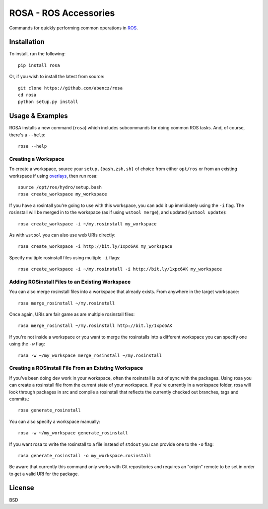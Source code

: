 ======================
ROSA - ROS Accessories
======================

Commands for quickly performing common operations in `ROS <http://ros.org>`_.

.. image:: https://travis-ci.org/abencz/rosa.svg?branch=master
    :target: https://travis-ci.org/abencz/rosa

Installation
============

To install, run the following::

    pip install rosa

Or, if you wish to install the latest from source::

    git clone https://github.com/abencz/rosa
    cd rosa
    python setup.py install

Usage & Examples
================

ROSA installs a new command (``rosa``) which includes subcommands for doing
common ROS tasks. And, of course, there's a ``--help``::

    rosa --help

Creating a Workspace
--------------------
To create a workspace, source your ``setup.{bash,zsh,sh}`` of choice from
either ``opt/ros`` or from an existing workspace if using
`overlays <http://wiki.ros.org/catkin/Tutorials/workspace_overlaying>`_, then run
rosa::

    source /opt/ros/hydro/setup.bash
    rosa create_workspace my_workspace
    
If you have a rosintall you're going to use with this workspace, you can add it
up immidiately using the ``-i`` flag. The rosinstall will be merged in to the
workspace (as if using ``wstool merge``), and updated (``wstool update``)::

    rosa create_workspace -i ~/my.rosinstall my_workspace
    
As with ``wstool`` you can also use web URIs directly::

    rosa create_workspace -i http://bit.ly/1xpc6AK my_workspace
    
Specify multiple rosinstall files using multiple ``-i`` flags::

    rosa create_workspace -i ~/my.rosinstall -i http://bit.ly/1xpc6AK my_workspace
    
Adding ROSinstall Files to an Existing Workspace
------------------------------------------------
You can also merge rosinstall files into a workspace that already exists. From
anywhere in the target workspace::

    rosa merge_rosinstall ~/my.rosinstall

Once again, URIs are fair game as are multiple rosinstall files::

    rosa merge_rosinstall ~/my.rosinstall http://bit.ly/1xpc6AK
    
If you're not inside a workspace or you want to merge the rosinstalls into a
different workspace you can specify one using the ``-w`` flag::

    rosa -w ~/my_workspace merge_rosinstall ~/my.rosinstall

Creating a ROSinstall File From an Existing Workspace
-----------------------------------------------------

If you've been doing dev work in your workspace, often the rosinstall is out of
sync with the packages. Using rosa you can create a rosinstall file from the
current state of your workspace. If you're currently in a workspace folder,
rosa will look through packages in src and compile a rosinstall that reflects
the currently checked out branches, tags and commits.::

    rosa generate_rosinstall

You can also specify a workspace manually::

    rosa -w ~/my_workspace generate_rosinstall

If you want rosa to write the rosinstall to a file instead of ``stdout`` you
can provide one to the ``-o`` flag::

    rosa generate_rosinstall -o my_workspace.rosinstall

Be aware that currently this command only works with Git repositories and
requires an "origin" remote to be set in order to get a valid URI for the
package.

License
=======
BSD
